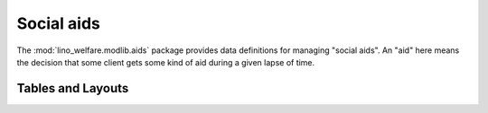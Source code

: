 ===========
Social aids
===========

.. module:: welfare.aids

The :mod:`lino_welfare.modlib.aids` package provides data definitions
for managing "social aids". An "aid" here means the decision that some
client gets some kind of aid during a given lapse of time.


Tables and Layouts
==================

.. class:: AidRegime

.. class:: AidType

.. class:: Aid

.. class:: AidsByClient

